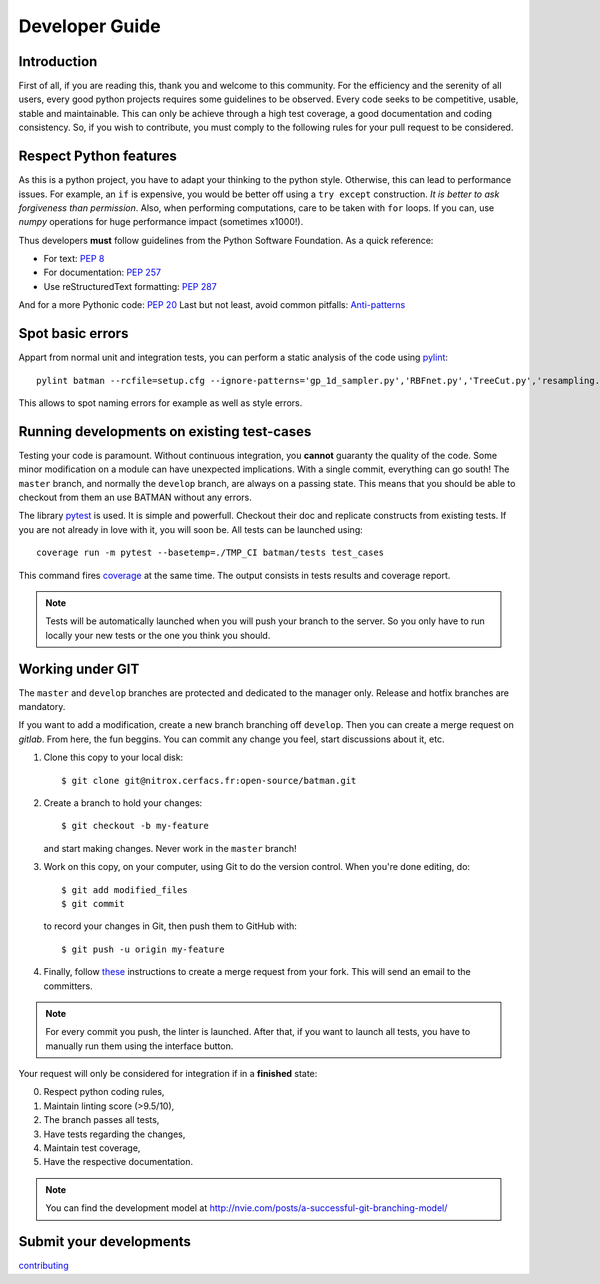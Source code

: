 .. _contributing:

Developer Guide
===============

Introduction
------------

First of all, if you are reading this, thank you and welcome to this community. For the efficiency and the serenity of all users, every good python projects requires some guidelines to be observed. Every code seeks to be competitive, usable, stable and maintainable. This can only be achieve through a high test coverage, a good documentation and coding consistency. So, if you wish to contribute, you must comply to the following rules for your pull request to be considered.


Respect Python features
-----------------------

As this is a python project, you have to adapt your thinking to the python style. Otherwise, this can lead to performance issues.
For example, an ``if`` is expensive, you would be better off using a ``try except``
construction. *It is better to ask forgiveness than permission*. Also, when
performing computations, care to be taken with ``for`` loops. If you can, use
*numpy* operations for huge performance impact (sometimes x1000!).

Thus developers **must** follow guidelines from the Python Software Foundation.
As a quick reference:

* For text: `PEP 8 <https://www.python.org/dev/peps/pep-0008/>`_
* For documentation: `PEP 257 <https://www.python.org/dev/peps/pep-0257/>`_
* Use reStructuredText formatting: `PEP 287 <https://www.python.org/dev/peps/pep-0287/>`_

And for a more Pythonic code: `PEP 20 <https://www.python.org/dev/peps/pep-0020/>`_
Last but not least, avoid common pitfalls: `Anti-patterns <http://docs.quantifiedcode.com/python-code-patterns/>`_

Spot basic errors
-----------------

Appart from normal unit and integration tests, you can perform a static
analysis of the code using `pylint <https://www.pylint.org>`_::

    pylint batman --rcfile=setup.cfg --ignore-patterns='gp_1d_sampler.py','RBFnet.py','TreeCut.py','resampling.py'

This allows to spot naming errors for example as well as style errors.

Running developments on existing test-cases 
-------------------------------------------

Testing your code is paramount. Without continuous integration, you **cannot**
guaranty the quality of the code. Some minor modification on a module can have
unexpected implications. With a single commit, everything can go south!
The ``master`` branch, and normally the ``develop`` branch, are always on a
passing state. This means that you should be able to checkout from them an use
BATMAN without any errors.

The library `pytest <https://docs.pytest.org/en/latest/>`_ is used. It is simple and powerfull.
Checkout their doc and replicate constructs from existing tests. If you are not
already in love with it, you will soon be. All tests can be launched using::

    coverage run -m pytest --basetemp=./TMP_CI batman/tests test_cases

This command fires `coverage <http://coverage.readthedocs.io>`_ at the same time.
The output consists in tests results and coverage report.

.. note:: Tests will be automatically launched when you will push your branch to
  the server. So you only have to run locally your new tests or the one you
  think you should.

Working under GIT
-----------------

The ``master`` and ``develop`` branches are protected and dedicated to the manager only.
Release and hotfix branches are mandatory.

If you want to add a modification, create a new branch branching off ``develop``.
Then you can create a merge request on *gitlab*. From here, the fun beggins.
You can commit any change you feel, start discussions about it, etc.

1. Clone this copy to your local disk::

        $ git clone git@nitrox.cerfacs.fr:open-source/batman.git

2. Create a branch to hold your changes::

        $ git checkout -b my-feature

   and start making changes. Never work in the ``master`` branch!

3. Work on this copy, on your computer, using Git to do the version
   control. When you're done editing, do::

        $ git add modified_files
        $ git commit

   to record your changes in Git, then push them to GitHub with::

        $ git push -u origin my-feature

4. Finally, follow `these <https://docs.gitlab.com/ee/gitlab-basics/add-merge-request.html>`_
   instructions to create a merge request from your fork. This will send an
   email to the committers.

.. note:: For every commit you push, the linter is launched. After that, if you
  want to launch all tests, you have to manually run them using the interface button.

Your request will only be considered for integration if in a **finished** state: 

0. Respect python coding rules,
1. Maintain linting score (>9.5/10), 
2. The branch passes all tests,
3. Have tests regarding the changes,
4. Maintain test coverage,
5. Have the respective documentation.

.. note:: You can find the development model at http://nvie.com/posts/a-successful-git-branching-model/

Submit your developments
------------------------

`contributing <https://cerfacs.gitlab.io/batman/contributing_link.html>`_

